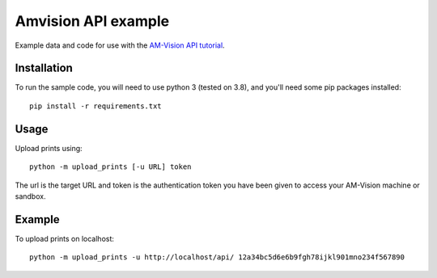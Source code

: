 Amvision API example
====================

Example data and code for use with the `AM-Vision API tutorial <https://docs.am-flow.com/amvision/api/tutorial.html>`_.

Installation
------------

To run the sample code, you will need to use python 3 (tested on 3.8), and you'll need some pip packages installed::

    pip install -r requirements.txt

Usage
-----

Upload prints using::

    python -m upload_prints [-u URL] token

The url is the target URL and token is the authentication token you have been given to access your AM-Vision machine or sandbox.

Example
-------

To upload prints on localhost::

    python -m upload_prints -u http://localhost/api/ 12a34bc5d6e6b9fgh78ijkl901mno234f567890

